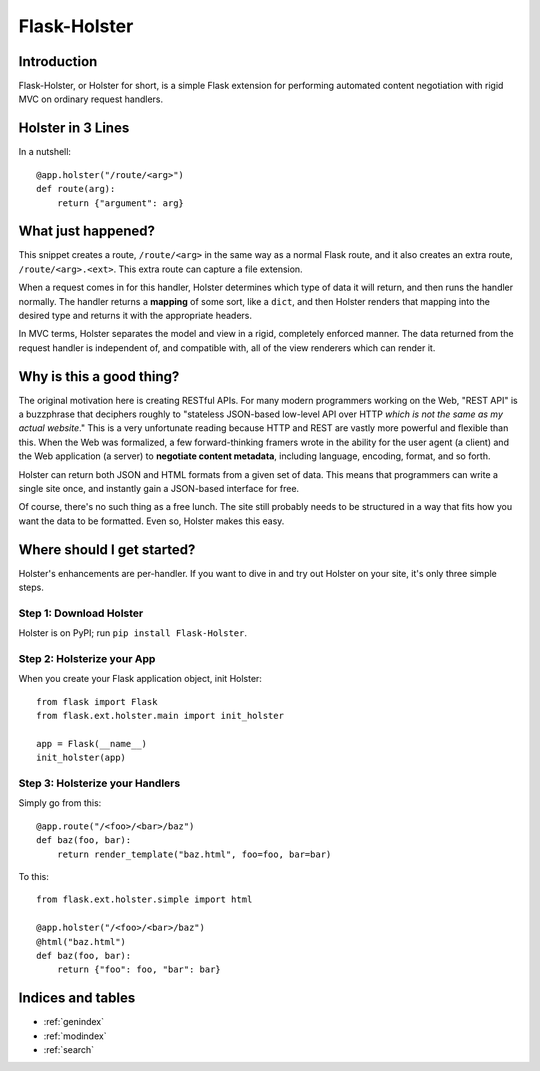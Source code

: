 .. Flask-Holster documentation master file, created by
   sphinx-quickstart on Sat Sep 22 11:58:01 2012.
   You can adapt this file completely to your liking, but it should at least
   contain the root `toctree` directive.

=============
Flask-Holster
=============

Introduction
============

Flask-Holster, or Holster for short, is a simple Flask extension for
performing automated content negotiation with rigid MVC on ordinary request
handlers.

Holster in 3 Lines
==================

In a nutshell::

    @app.holster("/route/<arg>")
    def route(arg):
        return {"argument": arg}

What just happened?
===================

This snippet creates a route, ``/route/<arg>`` in the same way as a normal
Flask route, and it also creates an extra route, ``/route/<arg>.<ext>``. This
extra route can capture a file extension.

When a request comes in for this handler, Holster determines which type of
data it will return, and then runs the handler normally. The handler returns a
**mapping** of some sort, like a ``dict``, and then Holster renders that
mapping into the desired type and returns it with the appropriate headers.

In MVC terms, Holster separates the model and view in a rigid, completely
enforced manner. The data returned from the request handler is independent of,
and compatible with, all of the view renderers which can render it.

Why is this a good thing?
=========================

The original motivation here is creating RESTful APIs. For many modern
programmers working on the Web, "REST API" is a buzzphrase that deciphers
roughly to "stateless JSON-based low-level API over HTTP *which is not the
same as my actual website*." This is a very unfortunate reading because HTTP
and REST are vastly more powerful and flexible than this. When the Web was
formalized, a few forward-thinking framers wrote in the ability for the user
agent (a client) and the Web application (a server) to **negotiate content
metadata**, including language, encoding, format, and so forth.

Holster can return both JSON and HTML formats from a given set of data. This
means that programmers can write a single site once, and instantly gain a
JSON-based interface for free.

Of course, there's no such thing as a free lunch. The site still probably
needs to be structured in a way that fits how you want the data to be
formatted. Even so, Holster makes this easy.

Where should I get started?
===========================

Holster's enhancements are per-handler. If you want to dive in and try out
Holster on your site, it's only three simple steps.

Step 1: Download Holster
------------------------

Holster is on PyPI; run ``pip install Flask-Holster``.

Step 2: Holsterize your App
---------------------------

When you create your Flask application object, init Holster::

    from flask import Flask
    from flask.ext.holster.main import init_holster

    app = Flask(__name__)
    init_holster(app)

Step 3: Holsterize your Handlers
--------------------------------

Simply go from this::

    @app.route("/<foo>/<bar>/baz")
    def baz(foo, bar):
        return render_template("baz.html", foo=foo, bar=bar)

To this::

    from flask.ext.holster.simple import html

    @app.holster("/<foo>/<bar>/baz")
    @html("baz.html")
    def baz(foo, bar):
        return {"foo": foo, "bar": bar}

.. toctree
   :maxdepth: 2



Indices and tables
==================

* :ref:`genindex`
* :ref:`modindex`
* :ref:`search`

